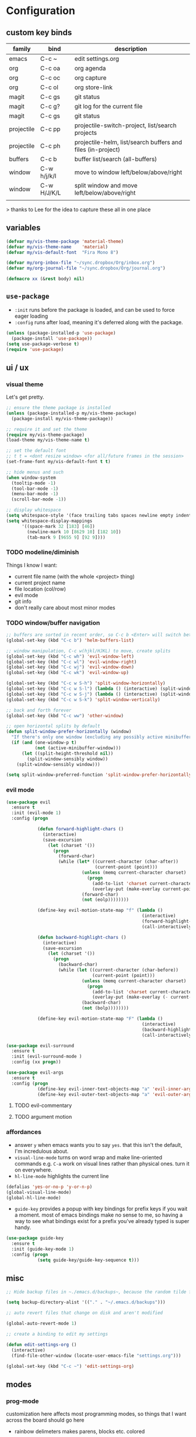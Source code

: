 * Configuration
:PROPERTIES:
:header-args: :results silent
:startup:  indent
:END:

** custom key binds

| family     | bind        | description                                                 |
|------------+-------------+-------------------------------------------------------------|
| emacs      | C-c ~       | edit settings.org                                           |
| org        | C-c oa      | org agenda                                                  |
| org        | C-c oc      | org capture                                                 |
| org        | C-c ol      | org store-link                                              |
| magit      | C-c gs      | git status                                                  |
| magit      | C-c g?      | git log for the current file                                |
| magit      | C-c gs      | git status                                                  |
| projectile | C-c pp      | projectile-switch-project, list/search projects             |
| projectile | C-c ph      | projectile-helm, list/search buffers and files (in-project) |
| buffers    | C-c b       | buffer list/search (all-buffers)                            |
| window     | C-w h/j/k/l | move to window left/below/above/right                       |
| window     | C-w H/J/K/L | split window and move left/below/above/right                |
|            |             |                                                             |

> thanks to Lee for the idea to capture these all in one place

** variables

#+BEGIN_SRC emacs-lisp :results output silent
  (defvar my/vis-theme-package 'material-theme)
  (defvar my/vis-theme-name    'material)
  (defvar my/vis-default-font  "Fira Mono 8")

  (defvar my/org-inbox-file "~/sync.dropbox/Org/inbox.org")
  (defvar my/org-journal-file "~/sync.dropbox/Org/journal.org")

  (defmacro xx (&rest body) nil)
#+END_SRC

** ~use-package~

- ~:init~ runs before the package is loaded, and can be used to force eager loading
- ~:config~ runs after load, meaning it's deferred along with the package.

#+BEGIN_SRC emacs-lisp
  (unless (package-installed-p 'use-package)
    (package-install 'use-package))
  (setq use-package-verbose t)
  (require 'use-package)
#+END_SRC

** ui / ux

*** visual theme

Let's get pretty.

#+BEGIN_SRC emacs-lisp
  ;; ensure the theme package is installed
  (unless (package-installed-p my/vis-theme-package)
    (package-install my/vis-theme-package))

  ;; require it and set the theme
  (require my/vis-theme-package)
  (load-theme my/vis-theme-name t)

  ;; set the default font
  ;; t t = <dont resize window> <for all/future frames in the session>
  (set-frame-font my/vis-default-font t t)

  ;; hide menus and such
  (when window-system
    (tooltip-mode -1)
    (tool-bar-mode -1)
    (menu-bar-mode -1)
    (scroll-bar-mode -1))

  ;; display whitespace
  (setq whitespace-style '(face trailing tabs spaces newline empty indentation space-mark tab-mark newline-mark))
  (setq whitespace-display-mappings
        '((space-mark 32 [183] [46])
          (newline-mark 10 [8629 10] [182 10])
          (tab-mark 9 [9655 9] [92 9])))
#+END_SRC

*** TODO modeline/diminish

Things I know I want:

- current file name (with the whole <project> thing)
- current project name
- file location (col/row)
- evil mode
- git info
- don't really care about most minor modes

*** TODO window/buffer navigation

#+BEGIN_SRC emacs-lisp
  ;; buffers are sorted in recent order, so C-c b <Enter> will switch between buffers
  (global-set-key (kbd "C-c b") 'helm-buffers-list)

  ;; window manipulation, C-c w(hjkl/HJKL) to move, create splits
  (global-set-key (kbd "C-c wh") 'evil-window-left)
  (global-set-key (kbd "C-c wl") 'evil-window-right)
  (global-set-key (kbd "C-c wj") 'evil-window-down)
  (global-set-key (kbd "C-c wk") 'evil-window-up)

  (global-set-key (kbd "C-c w S-h") 'split-window-horizontally)
  (global-set-key (kbd "C-c w S-l") (lambda () (interactive) (split-window-horizontally) (other-window 1)))
  (global-set-key (kbd "C-c w S-j") (lambda () (interactive) (split-window-vertically) (other-window 1)))
  (global-set-key (kbd "C-c w S-k") 'split-window-vertically)

  ;; back and forth forever
  (global-set-key (kbd "C-c ww") 'other-window)

  ;; open horizontal splits by default
  (defun split-window-prefer-horizontally (window)
    "If there's only one window (excluding any possibly active minibuffer), then split the current window horizontally instead of vertically."
    (if (and (one-window-p t)
             (not (active-minibuffer-window)))
        (let ((split-height-threshold nil))
          (split-window-sensibly window))
      (split-window-sensibly window)))

  (setq split-window-preferred-function 'split-window-prefer-horizontally)
#+END_SRC

*** evil mode

#+BEGIN_SRC emacs-lisp
  (use-package evil
    :ensure t
    :init (evil-mode 1)
    :config (progn

              (defun forward-highlight-chars ()
                (interactive)
                (save-excursion
                  (let (charset '())
                    (progn
                      (forward-char)
                      (while (let* ((current-character (char-after))
                                    (current-point (point)))
                               (unless (memq current-character charset)
                                 (progn
                                   (add-to-list 'charset current-character)
                                   (overlay-put (make-overlay current-point (+ 1 current-point)) 'face 'bold)))
                               (forward-char)
                               (not (eolp))))))))

              (define-key evil-motion-state-map "f" (lambda ()
                                                      (interactive)
                                                      (forward-highlight-chars)
                                                      (call-interactively 'evil-find-char)))

              (defun backward-highlight-chars ()
                (interactive)
                (save-excursion
                  (let (charset '())
                    (progn
                      (backward-char)
                      (while (let ((current-character (char-before))
                                   (current-point (point)))
                               (unless (memq current-character charset)
                                 (progn
                                   (add-to-list 'charset current-character)
                                   (overlay-put (make-overlay (- current-point 1) current-point) 'face 'bold)))
                               (backward-char)
                               (not (bolp))))))))

              (define-key evil-motion-state-map "F" (lambda ()
                                                      (interactive)
                                                      (backward-highlight-chars)
                                                      (call-interactively 'evil-find-char)))))

  (use-package evil-surround
    :ensure t
    :init (evil-surround-mode )
    :config (xx progn))

  (use-package evil-args
    :ensure t
    :config (progn
              (define-key evil-inner-text-objects-map "a" 'evil-inner-arg)
              (define-key evil-outer-text-objects-map "a" 'evil-outer-arg)))
#+END_SRC

**** TODO evil-commentary
**** TODO argument motion

*** affordances

- answer ~y~ when emacs wants you to say ~yes~. that this isn't the default, I'm incredulous about.
- ~visual-line-mode~ turns on word wrap and make line-oriented commands e.g. ~C-a~ work on visual lines rather than physical ones. turn it on everywhere.
- ~hl-line-mode~ highlights the current line

#+BEGIN_SRC emacs-lisp
  (defalias 'yes-or-no-p 'y-or-n-p)
  (global-visual-line-mode)
  (global-hl-line-mode)
#+END_SRC

- ~guide-key~ provides a popup with key bindings for prefix keys if you wait a moment. most of emacs bindings make no sense to me, so having a way to see what bindings exist for a prefix you've already typed is super handy.

#+BEGIN_SRC emacs-lisp
  (use-package guide-key
    :ensure t
    :init (guide-key-mode 1)
    :config (progn
              (setq guide-key/guide-key-sequence t)))
#+END_SRC


** misc

#+BEGIN_SRC emacs-lisp :results output silent
  ;; Hide backup files in ~./emacs.d/backups~, because the random tilde files are awful.

  (setq backup-directory-alist '(("." . "~/.emacs.d/backups")))

  ;; auto revert files that change on disk and aren't modified

  (global-auto-revert-mode 1)

  ;; create a binding to edit my settings

  (defun edit-settings-org ()
    (interactive)
    (find-file-other-window (locate-user-emacs-file "settings.org")))

  (global-set-key (kbd "C-c ~") 'edit-settings-org)

#+END_SRC

** modes
*** prog-mode 

customization here affects most programming modes, so things that I want across the board should go here

- rainbow delimeters makes parens, blocks etc. colored

#+BEGIN_SRC emacs-lisp
  (use-package rainbow-delimiters
    :ensure t
    :init (add-hook 'prog-mode-hook 'rainbow-delimiters-mode))
#+END_SRC

automatically infer tab/space indentation

#+BEGIN_SRC emacs-lisp
  (defun how-many-region (begin end regexp &optional interactive)
    "Print number of non-trivial matches for REGEXP in region. Non-interactive arguments are Begin End Regexp"

    (interactive "r\nsHow many matches for (regexp): \np")
    (let ((count 0) opoint)
      (save-excursion
        (setq end (or end (point-max)))
        (goto-char (or begin (point)))
        (while (and (< (setq opoint (point)) end)
                    (re-search-forward regexp end t))
          (if (= opoint (point))
              (forward-char 1)
            (setq count (1+ count))))
        (if interactive (message "%d occurrences" count))
        count)))

  (defun infer-indentation-style ()
    "If the source file uses tabs, we use tabs; spaces, spaces.
     If neither, fallback to our current indent-tabs-mode"
    (interactive)
    (let ((space-count (how-many-region (point-min) (point-max) "^  "))
          (tab-count (how-many-region (point-min) (point-max) "^\t")))
      (if (> space-count tab-count) (setq ident-tabs-mode nil))
      (if (< space-count tab-count) (setq ident-tabs-mode t))))

  (defun set-tab-stop-width (width)
    "Set all tab stops to WIDTH in current buffer; this updates `tab-stop-width`, but not `tab-width`."
    (interactive "nTab width: ")
    (let* ((max-col (car (last tab-stop-list)))
           (n-tab-stops (/ max-col width)))
      (set (make-local-variable 'tab-stop-list)
           (mapcar (lambda (x) (* width x))
                   (number-sequence 1 n-tab-stops)))
      (unless (zerop (% max-col width))
        (setcdr (last tab-stop-list)
                (list max-col)))))

  (defun my-prog-mode-tab-stuff ()
    (interactive)
    (setq indent-tabs-mode nil
          tab-stop-list (number-sequence 2 120 2))
    (set-tab-stop-width 2)
    (infer-indentation-style)
    (whitespace-mode))

  (add-hook 'prog-mode-hook 'my-prog-mode-tab-stuff)
#+END_SRC

**** TODO flycheck?
**** TODO autoindent
- detect indentation settings from file, editor config or language

*** TODO Helm

#+BEGIN_SRC emacs-lisp
  (use-package helm
    :ensure t
    :commands (helm-mini helm-buffers-list)
    :bind (("M-x" . helm-M-x))
    :init (progn
            (require 'helm-config)
            (helm-mode)))

  (use-package helm-ag :ensure t)
#+END_SRC

*** projectile

project based navigation, etc.

#+BEGIN_SRC emacs-lisp
  (use-package projectile
    :ensure t
    :diminish projectile-mode
    :init (setq projectile-enable-caching t
                projectile-cache-file "~/.emacs.d/projectile.cache"
                projectile-known-projects-file "~/.emacs.d/projectile-bookmarks.eld")
    :config (projectile-global-mode))

  (use-package helm-projectile
    :ensure t
    :config (helm-projectile-on))
#+END_SRC

**** TODO projectile ag/grep
**** TODO workspaces?
**** TODO notes file?
**** TODO shells, etc.?

*** orgmode

#+BEGIN_SRC emacs-lisp
  (use-package org
    :ensure t
    :bind (("C-c oc" . org-capture)
           ("C-c oa" . org-agenda)
           ("C-c ol" . org-store-link))
    :config (progn
              (setq
               ;; syntax highlight inside of blocks
               org-src-fontify-natively t

               ;; use indent mode, which hides multiple ***, and autoindents instead
               org-startup-indented t

               org-agenda-files (list my/org-inbox-file my/org-journal-file)
               org-capture-templates
               `(("c" "Thought" entry (file+headline ,my/org-inbox-file "Thoughts")
                  "* %?\n")
                 ("t" "Todo" entry (file+headline ,my/org-inbox-file "Todo")
                  "* TODO %?\n%U\n")
                 ("j" "Journal Entry" entry (file+datetree ,my/org-journal-file)
                  "* %<%T> %?\n")
                 ("s" "Settings Idea" entry (file+headline "~/.emacs.d/settings.org" "future plans")
                  "* %?\n")))))
#+END_SRC

*** magit

Invoke magit with ~C-c gs~ everywhere. Most of this from Lee.

#+BEGIN_Src emacs-lisp
  (setq magit-last-seen-setup-instructions "1.4.0")
  (use-package magit
    :ensure t
    :bind (("C-c gs" . magit-status)
           ("C-c g?" . magit-log-buffer-file)
           ("C-c gl" . magit-log-current))
    :config (xx progn
                (defun magit-browse ()
                  "Browse to the project's github URL, if available"
                  (interactive)
                  (let ((url (with-temp-buffer
                               (unless (zerop (call-process-shell-command
                                               "git remote -v" nil t))
                                 (error "Failed: 'git remote -v'"))
                               (goto-char (point-min))
                               (when (re-search-forward
                                      "github\\.com[:/]\\(.+?\\)\\.git" nil t)
                                 (format "https://github.com/%s" (match-string 1))))))
                    (unless url
                      (error "Can't find repository URL"))
                    (browse-url url)))

                (define-key magit-mode-map (kbd "C-c C-b") 'magit-browse)
                (define-key magit-status-mode-map (kbd "W") 'magit-toggle-whitespace)))
#+END_SRC

** programming languages

*** helm-dash

Allows browsing dash documentation sets in emacs.

#+BEGIN_SRC emacs-lisp
  (use-package helm-dash
    :ensure t
    :bind (("C-c hd" . helm-dash)
           ("C-c hh" . helm-dash-at-point)))
#+END_SRC

*** rust
#+BEGIN_SRC emacs-lisp
  (use-package rust-mode
    :ensure t
    :mode "\\.rs\\'")
#+END_SRC

*** markdown
#+BEGIN_SRC emacs-lisp
  (use-package markdown-mode
    :ensure t
    :mode "\\.md\\'")
#+END_SRC

*** ruby/rails

#+BEGIN_SRC emacs-lisp
  (use-package rvm
    :ensure t
    :init (rvm-use-default)
    :config (progn
              (add-hook 'enh-ruby-mode-hook (lambda () (rvm-activate-corresponding-ruby)))
              (defadvice inf-ruby-console-auto (before activate-rvm-for-robe activate)
                (rvm-activate-corresponding-ruby))))

  (use-package enh-ruby-mode
    :ensure t
    :mode (("\\(Rake\\|Thor\\|Guard\\|Gem\\|Cap\\|Vagrant\\)file\\'" . enh-ruby-mode)
           ("\\.\\(rb\\|rabl\\|ru\\|builder\\|rake\\|thor\\|gemspec\\|jbuilder\\)\\'" . enh-ruby-mode))
    :config (progn
              (setq enh-ruby-deep-indent-paren nil
                    enh-ruby-hanging-deep-indent-level 2)))

  (use-package robe
    :ensure t
    :init (progn
            (add-hook 'enh-ruby-mode-hook 'robe-mode))
    :config (xx progn))

  (use-package bundler :ensure t :defer t)
#+END_SRC

*** TODO json/javascript
*** TODO HTML
*** TODO CSS/SCSS
- color #333 style colorstrings with the value

** future plans

- auto completion
  - semantic auto completion / language specific?
  - cedet semantic mode
- get org-mode insert bindings to leave evil in insert mode; by this I mean that when hitting C-Ret to add another node, evil should be in insert mode after
- maximum width before wrapping for org-mode and text buffers
- have a way to create a capture buffer in a new empty frame, so that I can capture from a global hot key
- tramp lets you access remote systems (you can define protocols generically) via special paths, lee uses it to edit server files, etc.

** packages to check out:
- cedet
- volatile-highlights
- gist
- alert (some way to get notify pop ups system wide)
- multiple cursors
- eyebrows
- fill-column-indicator
- prodigy
- idle-highlight-mode
- ox-reveal
- ox-gfm
- paredit
- paren-face
